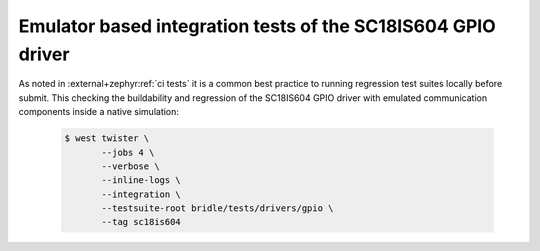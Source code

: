 .. _tests-drivers-gpio-sc18is604:

Emulator based integration tests of the SC18IS604 GPIO driver
#############################################################

As noted in :external+zephyr:ref:`ci tests` it is a common best practice
to running regression test suites locally before submit. This checking
the buildability and regression of the SC18IS604 GPIO driver with emulated
communication components inside a native simulation:

   .. code-block:: console

      $ west twister \
             --jobs 4 \
             --verbose \
             --inline-logs \
             --integration \
             --testsuite-root bridle/tests/drivers/gpio \
             --tag sc18is604
